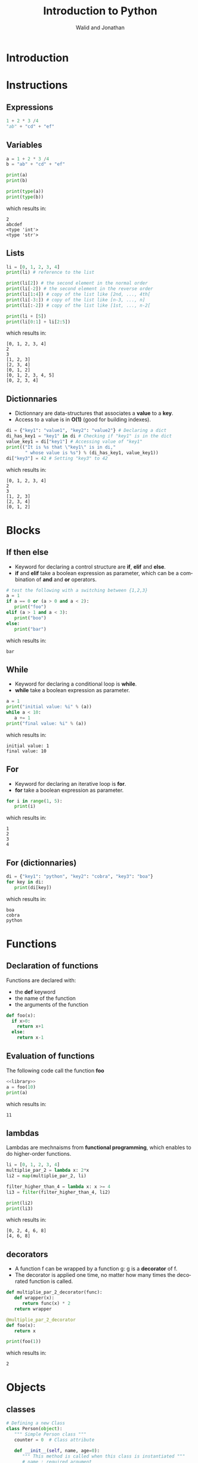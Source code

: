 # -*- org-confirm-babel-evaluate: nil -*-
#+OPTIONS:    H:3 num:nil toc:2 \n:nil ::t |:t ^:{} -:t f:t *:t tex:t d:(HIDE) tags:not-in-toc
#+STARTUP:    align fold nodlcheck hidestars oddeven lognotestate hideblocks
#+SEQ_TODO:   TODO(t) INPROGRESS(i) WAITING(w@) | DONE(d) CANCELED(c@)
#+TAGS:       Write(w) Update(u) Fix(f) Check(c) noexport(n)
#+TITLE:      Introduction to Python
#+AUTHOR:    Walid and Jonathan
#+LANGUAGE:   en
#+HTML_HEAD:      <style type="text/css">#outline-container-introduction{ clear:both; }</style>
#+LINK_UP:    ../languages.html
#+LINK_HOME:  http://orgmode.org/worg/
#+EXCLUDE_TAGS: noexport
#+LaTeX_CLASS: beamer
#+BEAMER_THEME: Madrid
#+OPTIONS: H:2
#+LaTeX_CLASS_OPTIONS: [presentation,smaller]

#+LATEX_HEADER: \usepackage{listings}

#+BEGIN_lateX
\AtBeginSection[] {
  \begin{frame}<beamer>{Outline}
    \[M 8;tableofcontents[currentsection]
  \end{frame}
}
#+END_lateX

#+BEGIN_latex
\definecolor{dkgreen}{rgb}{0,0.5,0}
\definecolor{dkred}{rgb}{0.5,0,0}
\definecolor{gray}{rgb}{0.5,0.5,0.5}
\definecolor{blue(pigment)}{rgb}{0.2, 0.2, 0.6}
\lstset{
  basicstyle=\ttfamily\bfseries\footnotesize\color{blue(pigment)},
  morekeywords={virtualinvoke},
  keywordstyle=\color{blue}\bf,
  ndkeywordstyle=\color{red},
  commentstyle=\color{dkred},
  stringstyle=\color{dkgreen},
  showstringspaces=false
}

\makeatletter
\def\verbatim{\vspace{-0.3cm}\footnotesize\@verbatim \@vobeyspaces \@xverbatim}
\makeatother
#+END_latex


* Introduction
:PROPERTIES:
:header-args:  :results output :exports both :noweb strip-export
:END:

* Instructions
:PROPERTIES:
:header-args:  :results output :exports both :noweb strip-export
:END:

** Expressions

#+name: expression1
#+begin_src python
1 + 2 * 3 /4
"ab" + "cd" + "ef"
#+end_src

#+RESULTS: expression1

** Variables

#+name: variable1
#+begin_src python :results output :exports both
a = 1 + 2 * 3 /4
b = "ab" + "cd" + "ef"

print(a)
print(b)

print(type(a))
print(type(b))
#+end_src

which results in:

#+results: variable1
: 2
: abcdef
: <type 'int'>
: <type 'str'>

** Lists
#+name: list1
#+begin_src python :results output :exports both
li = [0, 1, 2, 3, 4]
print(li) # reference to the list

print(li[2]) # the second element in the normal order
print(li[-2]) # the second element in the reverse order
print(li[1:4]) # copy of the list like [2nd, ..., 4th[
print(li[-3:]) # copy of the list like [n-3, ..., n]
print(li[:-2]) # copy of the list like [1st, ..., n-2[

print(li + [5])
print(li[0:1] + li[2:5])
#+end_src

which results in:

#+results: list1
: [0, 1, 2, 3, 4]
: 2
: 3
: [1, 2, 3]
: [2, 3, 4]
: [0, 1, 2]
: [0, 1, 2, 3, 4, 5]
: [0, 2, 3, 4]

** Dictionnaries

- Dictionnary are data-structures that associates a *value* to a *key*.
- Access to a value is in *O(1)* (good for building indexes).

#+name: dict1
#+begin_src python :results output :exports both
di = {"key1": "value1", "key2": "value2"} # Declaring a dict
di_has_key1 = "key1" in di # Checking if "key1" is in the dict
value_key1 = di["key1"] # Accessing value of "key1"
print(("It is %s that \"key1\" is in di,"
       " whose value is %s") % (di_has_key1, value_key1))
di["key3"] = 42 # Setting "key3" to 42
#+end_src

which results in:

#+results: dict1
: [0, 1, 2, 3, 4]
: 2
: 3
: [1, 2, 3]
: [2, 3, 4]
: [0, 1, 2]

* Blocks
:PROPERTIES:
:header-args:  :results output :exports both :noweb strip-export
:END:

** If then else
- Keyword for declaring a control structure are *if*, *elif* and *else*.
- *if* and *elif* take a boolean expression as parameter, which can be
  a combination of *and* and *or* operators.
#+name: if1
#+begin_src python :results output :exports both
# test the following with a switching between {1,2,3}
a = 1
if a == 0 or (a > 0 and a < 2):
   print("foo")
elif (a > 1 and a < 3):
   print("boo")
else:
   print("bar")
#+end_src

which results in:

#+results: if1
: bar

** While
- Keyword for declaring a conditional loop is *while*.
- *while* take a boolean expression as parameter.
#+name: while1
#+begin_src python :results output :exports both
a = 1
print("initial value: %i" % (a))
while a < 10:
   a += 1
print("final value: %i" % (a))
#+end_src

which results in:

#+results: while1
: initial value: 1
: final value: 10

** For
- Keyword for declaring an iterative loop is *for*.
- *for* take a boolean expression as parameter.
#+name: for1
#+begin_src python :results output :exports both
for i in range(1, 5):
   print(i)
#+end_src

which results in:

#+results: for1
: 1
: 2
: 3
: 4

** For (dictionnaries)
#+name: for2
#+begin_src python :results output :exports both
di = {"key1": "python", "key2": "cobra", "key3": "boa"}
for key in di:
   print(di[key])
#+end_src

which results in:

#+results: for2
: boa
: cobra
: python

* Functions
:PROPERTIES:
:header-args:  :results output :exports both :noweb strip-export
:END:

** Declaration of functions
Functions are declared with:
- the *def* keyword
- the name of the function
- the arguments of the function

#+NAME: library
#+begin_src python
def foo(x):
  if x>0:
    return x+1
  else:
    return x-1
#+end_src

** Evaluation of functions
The following code call the function *foo*

#+name: function1
#+begin_src python :results output :exports both
<<library>>
a = foo(10)
print(a)
#+end_src

which results in:
#+results: function1
: 11

** lambdas
Lambdas are mechnaisms from *functional programming*, which enables to do higher-order functions.

#+name: lambda1
#+begin_src python :results output :exports both
li = [0, 1, 2, 3, 4]
multiplie_par_2 = lambda x: 2*x
li2 = map(multiplie_par_2, li)

filter_higher_than_4 = lambda x: x >= 4
li3 = filter(filter_higher_than_4, li2)

print(li2)
print(li3)
#+end_src

which results in:
#+results: lambda1
: [0, 2, 4, 6, 8]
: [4, 6, 8]

** decorators
- A function f can be wrapped by a function g: g is a *decorator* of f.
- The decorator  is applied  one time,  no matter how  many times  the decorated
  function is called.

#+name: decorator1
#+begin_src python :results output :exports both
def multiplie_par_2_decorator(func):
   def wrapper(x):
      return func(x) * 2
   return wrapper

@multiplie_par_2_decorator
def foo(x):
   return x

print(foo(1))
#+end_src

which results in:
#+results: decorator1
: 2

* Objects
:PROPERTIES:
:header-args: :results output :exports both :noweb strip-export
:END:

** classes 

#+name: classes1
#+begin_src python
# Defining a new Class
class Person(object):
   """ Simple Person class """
   counter = 0  # Class attribute

   def __init__(self, name, age=0):
      """ This method is called when this class is instantiated """
      # name : required argument
      self.name = name  # Instance attribute
      self.age  = age   # An other instance attribute

   def say_hello(self):
      return "Hello I am : " + self.name
#+end_src

#+RESULTS: classes1


** Example

#+name: classes2
#+begin_src python :results output :exports both
<<classes1>>
x = Person("toto") # Object instantiation

# Attributes R/W
x.name = "toto2"
x.age = 20

print(x.name)
print(x.say_hello())
#+end_src

which results in:

#+RESULTS: classes2
: toto2
: Hello I am : toto2

** Advanced classes
#+name: aclasses
#+begin_src python
  <<classes1>>
  class Student(Person):
   """ Student class that herite from Person """

   def __init__(self, sexe, school=None):
    # sexe : required argument
    # school : keyword argument (optional)

    # Call to super constructor
    super(Student, self).__init__("jii")

    self.sexe = sexe
    self.school = school

   def __str__(self):
    """ return a string when str() is called on instance of this class
     (equivalent to toString method in java)
    """

    return "Name : %s, Age : %s, Sexe : %s, School : %s "  %(self.name, self.age, self.sexe, self.school)

  toto = Student("M")
  titi = Student("F", school="EMN")

  print(toto)
  print(titi)


#+end_src
   The result is :
#+RESULTS: aclasses
: Name : jii, Age : 0, Sexe : M, School : None 
: Name : jii, Age : 0, Sexe : F, School : EMN 

** Meta Programming
 - 

#+name: meta
#+begin_src python

x = Person()
y = Person()

# Objects and Class runtime inspection
hasattr(Person, "counter")
hasattr(Person, "name")
hasattr(x, "counter")
hasattr(x, "name")

# Adding attributes at runtime
setattr(x, "sexe", "M") # or : x.sexe = "M"

print(x.sexe)
# print(y.sexe) # this will trigger an AttributeError

# Getting attributes
getattr(x, "age") # or: x.age

# Getting class information
x.__class__

# Overwriting methods at runtime
print(toto.say_hello())

Person.say_hello = lambda self: str(self.age)

print(toto.say_hello())

#+end_src
The result is :
#+RESULTS: meta

* Errors
:PROPERTIES:
:header-args:  :results output :exports both :noweb strip-export
:END:

* Concurrency
:PROPERTIES:
:header-args:  :results output :exports both :noweb strip-export
:END:

** Threads (1/2)

- Threads can be used thank to the *Thread* class provided by the *threading* module.

#+name: threads1
#+begin_src python
from threading import Thread
import time

class Counter(Thread):

    def __init__(self, num):
        Thread.__init__(self)
        self.num = num

    def run(self):
        i = 0
        while i < 5:
            print("thread-%i: %i" % (self.num, i))
            i += 1
            time.sleep(0.1)
#+end_src

** Threads (2/2)

#+name: threads2
#+begin_src python :results output :exports both
<<threads1>>
counter1 = Counter(1)  # Declare two counters
counter2 = Counter(2)

counter1.start() # Start the counting threads
counter2.start()

counter1.join() # Wait untill the thread has finished
counter2.join()
#+end_src

which results in:

#+results: threads2
#+begin_example
thread-1: 0
thread-2: 0
thread-1: 1
thread-2: 1
thread-1: 2
thread-2: 2
thread-1: 3
thread-2: 3
thread-1: 4
thread-2: 4
#+end_example

* Plotting

** Plotting with matplotlib
#+begin_src python :results file
import matplotlib, numpy
matplotlib.use('Agg')
import matplotlib.pyplot as plt
fig=plt.figure(figsize=(4,2))
x=numpy.linspace(-15,15)
plt.plot(numpy.sin(x)/x)
fig.tight_layout()
plt.savefig('python-matplot-fig.png')
return 'python-matplot-fig.png' # return filename to org-mode
#+end_src

#+RESULTS:
[[file:python-matplot-fig.png]]

** Result
file:python-matplot-fig.png
